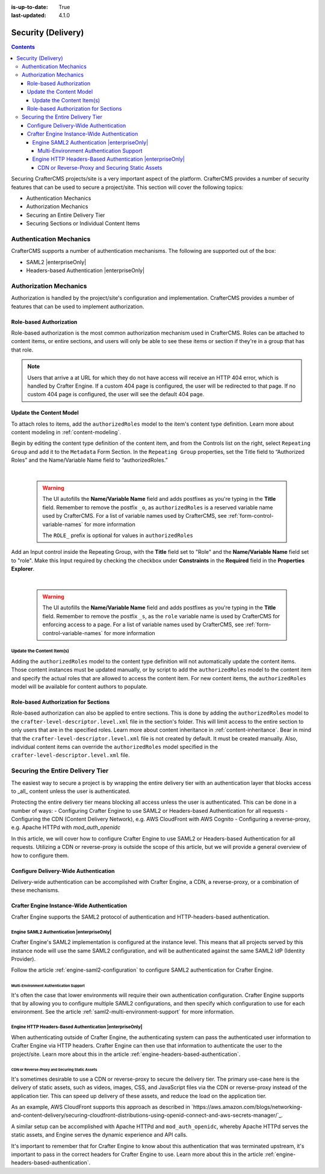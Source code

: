 :is-up-to-date: True
:last-updated: 4.1.0

.. _project-security:

===================
Security (Delivery)
===================
.. contents::

Securing CrafterCMS projects/site is a very important aspect of the platform. CrafterCMS provides a number of security features that can be used to secure a project/site. This section will cover the following topics:

- Authentication Mechanics
- Authorization Mechanics
- Securing an Entire Delivery Tier
- Securing Sections or Individual Content Items

.. - Securing Some Static Assets

------------------------
Authentication Mechanics
------------------------
CrafterCMS supports a number of authentication mechanisms. The following are supported out of the box:

- SAML2 |enterpriseOnly|
- Headers-based Authentication |enterpriseOnly|

-----------------------
Authorization Mechanics
-----------------------
Authorization is handled by the project/site's configuration and implementation. CrafterCMS provides a number of features that can be used to implement authorization.

^^^^^^^^^^^^^^^^^^^^^^^^
Role-based Authorization
^^^^^^^^^^^^^^^^^^^^^^^^
Role-based authorization is the most common authorization mechanism used in CrafterCMS. Roles can be attached to content items, or entire sections, and users will only be able to see these items or section if they're in a group that has that role.

.. note::
    Users that arrive a at URL for which they do not have access will receive an HTTP 404 error, which is handled by Crafter Engine. If a custom 404 page is configured, the user will be redirected to that page. If no custom 404 page is configured, the user will see the default 404 page.

^^^^^^^^^^^^^^^^^^^^^^^^
Update the Content Model
^^^^^^^^^^^^^^^^^^^^^^^^
To attach roles to items, add the ``authorizedRoles`` model to the item's content type definition. Learn more about content modeling in :ref:`content-modeling`.

Begin by editing the content type definition of the content item, and from the Controls list on the right, select ``Repeating Group`` and add it to the ``Metadata`` Form Section.
In the ``Repeating Group`` properties, set the Title field to “Authorized Roles” and the Name/Variable Name field to “authorizedRoles.”

.. image:: /_static/images/site-admin/authorized_roles_properties.webp
   :alt: Engine Site Security Guide - Authorized Roles Properties

|

   .. warning::
      The UI autofills the **Name/Variable Name** field and adds postfixes as you're typing in the **Title** field.  Remember to remove the postfix ``_o``, as ``authorizedRoles`` is a reserved variable name used by CrafterCMS.  For a list of variable names used by CrafterCMS, see :ref:`form-control-variable-names` for more information

      The ``ROLE_`` prefix is optional for values in ``authorizedRoles``

Add an Input control inside the Repeating Group, with the **Title** field set to "Role" and the **Name/Variable
Name** field set to "role". Make this Input required by checking the checkbox under **Constraints** in the
**Required** field in the **Properties Explorer**.

.. image:: /_static/images/site-admin/role_properties.webp
   :alt: Engine Site Security Guide - Role Properties

|

    .. warning::
       The UI autofills the **Name/Variable Name** field and adds postfixes as you're typing in the **Title** field.  Remember to remove the postfix ``_s``, as the ``role`` variable name is used by CrafterCMS for enforcing access to a page.  For a list of variable names used by CrafterCMS, see :ref:`form-control-variable-names` for more information

""""""""""""""""""""""""""
Update the Content Item(s)
""""""""""""""""""""""""""
Adding the ``authorizedRoles`` model to the content type definition will not automatically update the content items. Those content instances must be updated manually, or by script to add the ``authorizedRoles`` model to the content item and specify the actual roles that are allowed to access the content item. For new content items, the ``authorizedRoles`` model will be available for content authors to populate.

^^^^^^^^^^^^^^^^^^^^^^^^^^^^^^^^^^^^^
Role-based Authorization for Sections
^^^^^^^^^^^^^^^^^^^^^^^^^^^^^^^^^^^^^
Role-based authorization can also be applied to entire sections. This is done by adding the ``authorizedRoles`` model to the ``crafter-level-descriptor.level.xml`` file in the section's folder. This will limit access to the entire section to only users that are in the specified roles. Learn more about content inheritance in :ref:`content-inheritance`.
Bear in mind that the ``crafter-level-descriptor.level.xml`` file is not created by default. It must be created manually. Also, individual content items can override the ``authorizedRoles`` model specified in the ``crafter-level-descriptor.level.xml`` file.

---------------------------------
Securing the Entire Delivery Tier
---------------------------------
The easiest way to secure a project is by wrapping the entire delivery tier with an authentication layer that blocks access to _all_ content unless the user is authenticated.

Protecting the entire delivery tier means blocking all access unless the user is authenticated. This can be done in a number of ways:
- Configuring Crafter Engine to use SAML2 or Headers-based Authentication for all requests
- Configuring the CDN (Content Delivery Network), e.g. AWS CloudFront with AWS Cognito
- Configuring a reverse-proxy, e.g. Apache HTTPd with `mod_auth_openidc`

In this article, we will cover how to configure Crafter Engine to use SAML2 or Headers-based Authentication for all requests. Utilizing a CDN or reverse-proxy is outside the scope of this article, but we will provide a general overview of how to configure them.

^^^^^^^^^^^^^^^^^^^^^^^^^^^^^^^^^^^^^^
Configure Delivery-Wide Authentication
^^^^^^^^^^^^^^^^^^^^^^^^^^^^^^^^^^^^^^
Delivery-wide authentication can be accomplished with Crafter Engine, a CDN, a reverse-proxy, or a combination of these mechanisms.

^^^^^^^^^^^^^^^^^^^^^^^^^^^^^^^^^^^^^^^^^^^
Crafter Engine Instance-Wide Authentication
^^^^^^^^^^^^^^^^^^^^^^^^^^^^^^^^^^^^^^^^^^^
Crafter Engine supports the SAML2 protocol of authentication and HTTP-headers-based authentication.

""""""""""""""""""""""""""""""""""""""""""""
Engine SAML2 Authentication |enterpriseOnly|
""""""""""""""""""""""""""""""""""""""""""""
Crafter Engine's SAML2 implementation is configured at the instance level. This means that all projects served by this instance node will use the same SAML2 configuration, and will be authenticated against the same SAML2 IdP (Identity Provider).

Follow the article :ref:`engine-saml2-configuration` to configure SAML2 authentication for Crafter Engine.

~~~~~~~~~~~~~~~~~~~~~~~~~~~~~~~~~~~~~~~~
Multi-Environment Authentication Support
~~~~~~~~~~~~~~~~~~~~~~~~~~~~~~~~~~~~~~~~
It's often the case that lower environments will require their own authentication configuration. Crafter Engine supports that by allowing you to configure multiple SAML2 configurations, and then specify which configuration to use for each environment. See the article :ref:`saml2-multi-environment-support` for more information.

"""""""""""""""""""""""""""""""""""""""""""""""""""""""""
Engine HTTP Headers-Based Authentication |enterpriseOnly|
"""""""""""""""""""""""""""""""""""""""""""""""""""""""""
When authenticating outside of Crafter Engine, the authenticating system can pass the authenticated user information to Crafter Engine via HTTP headers. Crafter Engine can then use that information to authenticate the user to the project/site. Learn more about this in the article :ref:`engine-headers-based-authentication`.

~~~~~~~~~~~~~~~~~~~~~~~~~~~~~~~~~~~~~~~~~~~~~~~
CDN or Reverse-Proxy and Securing Static Assets
~~~~~~~~~~~~~~~~~~~~~~~~~~~~~~~~~~~~~~~~~~~~~~~
It's sometimes desirable to use a CDN or reverse-proxy to secure the delivery tier. The primary use-case here is the delivery of static assets, such as videos, images, CSS, and JavaScript files via the CDN or reverse-proxy instead of the application tier. This can speed up delivery of these assets, and reduce the load on the application tier.

As an example, AWS CloudFront supports this approach as described in `https://aws.amazon.com/blogs/networking-and-content-delivery/securing-cloudfront-distributions-using-openid-connect-and-aws-secrets-manager/`_.

A similar setup can be accomplished with Apache HTTPd and ``mod_auth_openidc``, whereby Apache HTTPd serves the static assets, and Engine serves the dynamic experience and API calls.

It's important to remember that for Crafter Engine to know about this authentication that was terminated upstream, it's important to pass in the correct headers for Crafter Engine to use. Learn more about this in the article :ref:`engine-headers-based-authentication`.

.. TODO Do we need to discuss Signed URLs here?